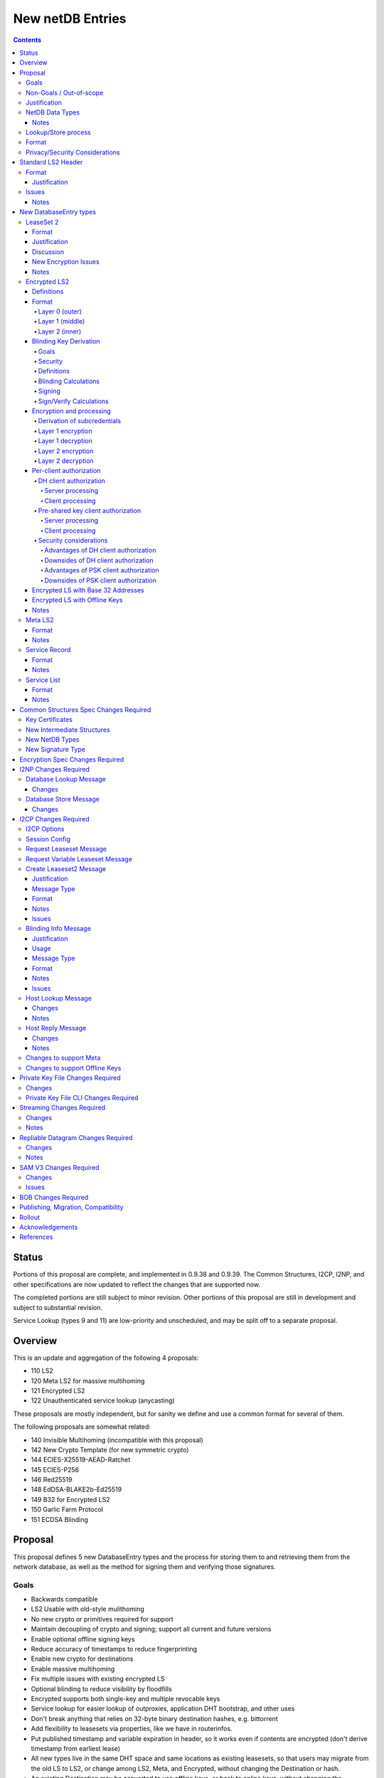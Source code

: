 =================
New netDB Entries
=================
.. meta::
    :author: zzz, str4d, orignal
    :created: 2016-01-16
    :thread: http://zzz.i2p/topics/2051
    :lastupdated: 2019-09-06
    :status: Open
    :supercedes: 110, 120, 121, 122

.. contents::


Status
======

Portions of this proposal are complete, and implemented in 0.9.38 and 0.9.39.
The Common Structures, I2CP, I2NP, and other specifications
are now updated to reflect the changes that are supported now.

The completed portions are still subject to minor revision.
Other portions of this proposal are still in development
and subject to substantial revision.

Service Lookup (types 9 and 11) are low-priority and
unscheduled, and may be split off to a separate proposal.


Overview
========

This is an update and aggregation of the following 4 proposals:

- 110 LS2
- 120 Meta LS2 for massive multihoming
- 121 Encrypted LS2
- 122 Unauthenticated service lookup (anycasting)

These proposals are mostly independent, but for sanity we define and use a
common format for several of them.

The following proposals are somewhat related:

- 140 Invisible Multihoming (incompatible with this proposal)
- 142 New Crypto Template (for new symmetric crypto)
- 144 ECIES-X25519-AEAD-Ratchet
- 145 ECIES-P256
- 146 Red25519
- 148 EdDSA-BLAKE2b-Ed25519
- 149 B32 for Encrypted LS2
- 150 Garlic Farm Protocol
- 151 ECDSA Blinding


Proposal
========

This proposal defines 5 new DatabaseEntry types and the process for
storing them to and retrieving them from the network database,
as well as the method for signing them and verifying those signatures.

Goals
-----

- Backwards compatible
- LS2 Usable with old-style mulithoming
- No new crypto or primitives required for support
- Maintain decoupling of crypto and signing; support all current and future versions
- Enable optional offline signing keys
- Reduce accuracy of timestamps to reduce fingerprinting
- Enable new crypto for destinations
- Enable massive multihoming
- Fix multiple issues with existing encrypted LS
- Optional blinding to reduce visibility by floodfills
- Encrypted supports both single-key and multiple revocable keys
- Service lookup for easier lookup of outproxies, application DHT bootstrap,
  and other uses
- Don't break anything that relies on 32-byte binary destination hashes, e.g. bittorrent
- Add flexibility to leasesets via properties, like we have in routerinfos.
- Put published timestamp and variable expiration in header, so it works even
  if contents are encrypted (don't derive timestamp from earliest lease)
- All new types live in the same DHT space and same locations as existing leasesets,
  so that users may migrate from the old LS to LS2,
  or change among LS2, Meta, and Encrypted,
  without changing the Destination or hash.
- An existing Destination may be converted to use offline keys,
  or back to online keys, without changing the Destination or hash.


Non-Goals / Out-of-scope
------------------------

- New DHT rotation algorithm or shared random generation
- The specific new encryption type and end-to-end encryption scheme
  to use that new type would be in a separate proposal.
  No new crypto is specified or discussed here.
- New encryption for RIs or tunnel building.
  That would be in a separate proposal.
- Methods of encryption, transmission, and reception of I2NP DLM / DSM / DSRM messages.
  Not changing.
- How to generate and support Meta, including backend inter-router communication, management, failover, and coordination.
  Support may be added to I2CP, or i2pcontrol, or a new protocol.
  This may or may not be standardized.
- How to actually implement and manage longer-expiring tunnels, or cancel existing tunnels.
  That's extremely difficult, and without it, you can't have a reasonable graceful shutdown.
- Threat model changes
- Offline storage format, or methods to store/retrieve/share the data.
- Implementation details are not discussed here and are left to each project.



Justification
-------------

LS2 adds fields for changing encryption type and for future protocol changes.

Encrypted LS2 fixes several security issues with the existing encrypted LS by
using asymmetric encryption of the entire set of leases.

Meta LS2 provides flexible, efficient, effective, and large-scale multihoming.

Service Record and Service List provide anycast services such as naming lookup
and DHT bootstrapping.


NetDB Data Types
----------------

The type numbers are used in the I2NP Database Lookup/Store Messages.

The end-to-end column refers to whether queries/responses are sent to a Destination in a Garlic Message.


Existing types:

==================================  ============= ============
            NetDB Data               Lookup Type   Store Type 
==================================  ============= ============
any                                       0           any     
LS                                        1            1      
RI                                        2            0      
exploratory                               3           DSRM    
==================================  ============= ============

New types:

==================================  ============= ============ ================== ==================
            NetDB Data               Lookup Type   Store Type   Std. LS2 Header?   Sent end-to-end?
==================================  ============= ============ ================== ==================
LS2                                       1            3             yes                 yes
Encrypted LS2                             1            5             no                  no
Meta LS2                                  1            7             yes                 no
Service Record                           n/a           9             yes                 no
Service List                              4           11             no                  no
==================================  ============= ============ ================== ==================



Notes
`````
- Lookup types are currently bits 3-2 in the Database Lookup Message.
  Any additional types would require use of bit 4.

- All store types are odd since upper bits in the Database Store Message
  type field are ignored by old routers.
  We would rather have the parse fail as an LS than as a compressed RI.

- Should type be explicit or implicit or neither in the data covered by the signature?



Lookup/Store process
--------------------

Types 3, 5, and 7 may be returned in response to a standard leaseset lookup (type 1).
Type 9 is never returned in response to a lookup.
Types 11 is returned in response to a new service lookup type (type 11).

Only type 3 may be sent in a client-to-client Garlic message.



Format
------

Types 3, 7, and 9 all have a common format::

  Standard LS2 Header
  - as defined below

  Type-Specific Part
  - as defined below in each part

  Standard LS2 Signature:
  - Length as implied by sig type of signing key

Type 5 (Encrypted) does not start with a Destination and has a
different format. See below.

Type 11 (Service List) is an aggregation of several Service Records and has a
different format. See below.


Privacy/Security Considerations
-------------------------------

TBD



Standard LS2 Header
===================

Types 3, 7, and 9 use the standard LS2 header, specified below:


Format
------
::

  Standard LS2 Header:
  - Type (1 byte)
    Not actually in header, but part of data covered by signature.
    Take from field in Database Store Message.
  - Destination (387+ bytes)
  - Published timestamp (4 bytes, big endian, seconds since epoch, rolls over in 2106)
  - Expires (2 bytes, big endian) (offset from published timestamp in seconds, 18.2 hours max)
  - Flags (2 bytes)
    Bit order: 15 14 ... 3 2 1 0
    Bit 0: If 0, no offline keys; if 1, offline keys
    Bit 1: If 0, a standard published leaseset.
           If 1, an unpublished leaseset. Should not be flooded, published, or
           sent in response to a query. If this leaseset expires, do not query the
           netdb for a new one, unless bit 2 is set.
    Bit 2: If 0, a standard published leaseset.
           If 1, this unencrypted leaseset will be blinded and encrypted when published.
           If this leaseset expires, query the blinded location in the netdb for a new one.
           If this bit is set to 1, set bit 1 to 1 also.
           As of release 0.9.42.
    Bits 3-15: set to 0 for compatibility with future uses
  - If flag indicates offline keys, the offline signature section:
    Expires timestamp (4 bytes, big endian, seconds since epoch, rolls over in 2106)
    Transient sig type (2 bytes, big endian)
    Transient signing public key (length as implied by sig type)
    Signature of expires timestamp, transient sig type, and public key,
    by the destination public key,
    length as implied by destination public key sig type.
    This section can, and should, be generated offline.


Justification
`````````````

- Unpublished/published: For use when sending a database store end-to-end,
  the sending router may wish to indicate that this leaseset should not be
  sent to others. We currently use heuristics to maintain this state.

- Published: Replaces the complex logic required to determine the 'version' of the
  leaseset. Currently, the version is the expiration of the last-expiring lease,
  and a publishing router must increment that expiration by at least 1ms when
  publishing a leaseset that only removes an older lease.

- Expires: Allows for an expiration of a netdb entry to be earlier than that of
  its last-expiring leaseset. May not be useful for LS2, where leasesets
  are expected to remain with a 11-minute maximum expiration, but
  for other new types, it is necessary (see Meta LS and Service Record below).

- Offline keys are optional, to reduce initial/required implementation complexity.


Issues
------

- Could reduce timestamp accuracy even more (10 minutes?) but would have to add
  version number. This could break multihoming, unless we have order preserving encryption?
  Probably can't do without timestamps at all.

- Alternative: 3 byte timestamp (epoch / 10 minutes), 1-byte version, 2-byte expires

- Is type explicit or implicit in data / signature? "Domain" constants for signature?


Notes
`````

- Routers should not publish a LS more than once a second.
  If they do, they must artificially increment the published timestamp by 1
  over the previously published LS.

- Router implementations could cache the transient keys and signature to
  avoid verification every time. In particular, floodfills, and routers at
  both ends of long-lived connections, could benefit from this.

- Offline keys and signature are only appropriate for long-lived destinations,
  i.e. servers, not clients.



New DatabaseEntry types
=======================


LeaseSet 2
----------

Changes from existing LeaseSet:

- Add published timestamp, expires timestamp, flags, and properties
- Add encryption type
- Remove revocation key

Lookup with
    Standard LS flag (1)
Store with
    Standard LS2 type (3)
Store at
    Hash of destination
    This hash is then used to generate the daily "routing key", as in LS1
Typical expiration
    10 minutes, as in a regular LS.
Published by
    Destination

Format
``````
::

  Standard LS2 Header as specified above

  Standard LS2 Type-Specific Part
  - Properties (Mapping as specified in common structures spec, 2 zero bytes if none)
  - Number of key sections to follow (1 byte, max TBD)
  - Key sections:
    - Encryption type (2 bytes, big endian)
    - Encryption key length (2 bytes, big endian)
      This is explicit, so floodfills can parse LS2 with unknown encryption types.
    - Encryption key (number of bytes specified)
  - Number of lease2s (1 byte)
  - Lease2s (40 bytes each)
    These are leases, but with a 4-byte instead of an 8-byte expiration,
    seconds since the epoch (rolls over in 2106)

  Standard LS2 Signature:
  - Signature
    If flag indicates offline keys, this is signed by the transient pubkey,
    otherwise, by the destination pubkey
    Length as implied by sig type of signing key
    The signature is of everything above.




Justification
`````````````

- Properties: Future expansion and flexibility.
  Placed first in case necessary for parsing of the remaining data.

- Multiple encryption type/public key pairs are
  to ease transition to new encryption types. The other way to do it
  is to publish multiple leasesets, possibly using the same tunnels,
  as we do now for DSA and EdDSA destinations.
  Identification of the incoming encryption type on a tunnel
  may be done with the existing session tag mechanism,
  and/or trial decryption using each key. Lengths of the incoming
  messages may also provide a clue.

Discussion
``````````

This proposal continues to use the public key in the leaseset for the
end-to-end encryption key, and leaves the public key field in the
Destination unused, as it is now. The encryption type is not specified
in the Destination key certificate, it will remain 0.

A rejected alternative is to specify the encryption type in the Destination key certificate,
use the public key in the Destination, and not use the public key
in the leaseset. We do not plan to do this.

Benefits of LS2:

- Location of actual public key doesn't change.
- Encryption type, or public key, may change without changing the Destination.
- Removes unused revocation field
- Basic compatibility with other DatabaseEntry types in this proposal
- Allow multiple encryption types

Drawbacks of LS2:

- Location of public key and encryption type differs from RouterInfo
- Maintains unused public key in leaseset
- Requires implementation across the network; in the alternative, experimental
  encryption types may be used, if allowed by floodfills
  (but see related proposals 136 and 137 about support for experimental sig types).
  The alternative proposal could be easier to implement and test for experimental encryption types.


New Encryption Issues
`````````````````````
Some of this is out-of-scope for this proposal,
but putting notes here for now as we don't have
a separate encryption proposal yet.
See also the ECIES proposals 144 and 145.

- The encryption type represents the combination
  of curve, key length, and end-to-end scheme,
  including KDF and MAC, if any.

- We have included a key length field, so that the LS2 is
  parsable and verifiable by the floodfill even for unknown encryption types.

- The first new encryption type to be proposed will
  probably be ECIES/X25519. How it's used end-to-end
  (either a slightly modified version of ElGamal/AES+SessionTag
  or something completely new, e.g. ChaCha/Poly) will be specified
  in one or more separate proposals.
  See also the ECIES proposals 144 and 145.


Notes
`````
- 8-byte expiration in leases changed to 4 bytes.

- If we ever implement revocation, we can do it with an expires field of zero,
  or zero leases, or both. No need for a separate revocation key.

- Encryption keys are in order of server preference, most-preferred first.
  Default client behavior is to select the first key with
  a supported encryption type. Clients may use other selection algorithms
  based on encryption support, relative performance, and other factors.


Encrypted LS2
-------------

Goals:

- Add blinding
- Allow multiple sig types
- Don't require any new crypto primitives
- Optionally encrypt to each recipient, revokable
- Support encryption of Standard LS2 and Meta LS2 only

Encrypted LS2 is never sent in an end-to-end garlic message.
Use the standard LS2 as above.


Changes from existing encrypted LeaseSet:

- Encrypt the whole thing for security
- Securely encrypt, not with AES only.
- Encrypt to each recipient

Lookup with
    Standard LS flag (1)
Store with
    Encrypted LS2 type (5)
Store at
    Hash of blinded sig type and blinded public key
    Two byte sig type (big endian, e.g. 0x000b) || blinded public key
    This hash is then used to generate the daily "routing key", as in LS1
Typical expiration
    10 minutes, as in a regular LS, or hours, as in a meta LS.
Published by
    Destination


Definitions
```````````
We define the following functions corresponding to the cryptographic building blocks used
for encrypted LS2:

CSRNG(n)
    n-byte output from a cryptographically-secure random number generator.

    In addition to the requirement of CSRNG being cryptographically-secure (and thus
    suitable for generating key material), it MUST be safe
    for some n-byte output to be used for key material when the byte sequences immediately
    preceding and following it are exposed on the network (such as in a salt, or encrypted
    padding). Implementations that rely on a potentially-untrustworthy source should hash
    any output that is to be exposed on the network [PRNG-REFS]_.

H(p, d)
    SHA-256 hash function that takes a personalization string p and data d, and
    produces an output of length 32 bytes.

    Use SHA-256 as follows::

        H(p, d) := SHA-256(p || d)

STREAM
    The ChaCha20 stream cipher as specified in [RFC-7539-S2.4]_, with the initial counter
    set to 1. S_KEY_LEN = 32 and S_IV_LEN = 12.

    ENCRYPT(k, iv, plaintext)
        Encrypts plaintext using the cipher key k, and nonce iv which MUST be unique for
        the key k. Returns a ciphertext that is the same size as the plaintext.

        The entire ciphertext must be indistinguishable from random if the key is secret.

    DECRYPT(k, iv, ciphertext)
        Decrypts ciphertext using the cipher key k, and nonce iv. Returns the plaintext.


SIG
    The RedDSA signature scheme (corresponding to SigType 11) with key blinding.
    It has the following functions:

    DERIVE_PUBLIC(privkey)
        Returns the public key corresponding to the given private key.

    SIGN(privkey, m)
        Returns a signature by the private key privkey over the given message m.

    VERIFY(pubkey, m, sig)
        Verifies the signature sig against the public key pubkey and message m. Returns
        true if the signature is valid, false otherwise.

    It must also support the following key blinding operations:

    GENERATE_ALPHA(data, secret)
        Generate alpha for those who know the data and an optional secret.
        The result must be identically distributed as the private keys.

    BLIND_PRIVKEY(privkey, alpha)
        Blinds a private key, using a secret alpha.

    BLIND_PUBKEY(pubkey, alpha)
        Blinds a public key, using a secret alpha.
        For a given keypair (privkey, pubkey) the following relationship holds::

            BLIND_PUBKEY(pubkey, alpha) ==
            DERIVE_PUBLIC(BLIND_PRIVKEY(privkey, alpha))

DH
    X25519 public key agreement system. Private keys of 32 bytes, public keys of 32
    bytes, produces outputs of 32 bytes. It has the following
    functions:

    GENERATE_PRIVATE()
        Generates a new private key.

    DERIVE_PUBLIC(privkey)
        Returns the public key corresponding to the given private key.

    DH(privkey, pubkey)
        Generates a shared secret from the given private and public keys.

HKDF(salt, ikm, info, n)
    A cryptographic key derivation function which takes some input key material ikm (which
    should have good entropy but is not required to be a uniformly random string), a salt
    of length 32 bytes, and a context-specific 'info' value, and produces an output
    of n bytes suitable for use as key material.

    Use HKDF as specified in [RFC-5869]_, using the HMAC hash function SHA-256
    as specified in [RFC-2104]_. This means that SALT_LEN is 32 bytes max.


Format
``````
The encrypted LS2 format consists of three nested layers:

- An outer layer containing the necessary plaintext information for storage and retrieval.
- A middle layer that handles client authentication.
- An inner layer that contains the actual LS2 data.

The overall format looks like::

    Layer 0 data + Enc(layer 1 data + Enc(layer 2 data)) + Signature

Note that encrypted LS2 is blinded. The Destination is not in the header.
DHT storage location is SHA-256(sig type || blinded public key), and rotated daily.

Does NOT use the standard LS2 header specified above.

Layer 0 (outer)
~~~~~~~~~~~~~~~
Type
    1 byte

    Not actually in header, but part of data covered by signature.
    Take from field in Database Store Message.

Blinded Public Key Sig Type
    2 bytes, big endian
    This will always be type 11, identifying a Red25519 blinded key.

Blinded Public Key
    Length as implied by sig type

Published timestamp
    4 bytes, big endian

    Seconds since epoch, rolls over in 2106

Expires
    2 bytes, big endian

    Offset from published timestamp in seconds, 18.2 hours max

Flags
    2 bytes

    Bit order: 15 14 ... 3 2 1 0

    Bit 0: If 0, no offline keys; if 1, offline keys

    Other bits: set to 0 for compatibility with future uses

Transient key data
    Present if flag indicates offline keys

    Expires timestamp
        4 bytes, big endian

        Seconds since epoch, rolls over in 2106

    Transient sig type
        2 bytes, big endian

    Transient signing public key
        Length as implied by sig type

    Signature
        Length as implied by blinded public key sig type

        Over expires timestamp, transient sig type, and transient public key.

        Verified with the blinded public key.

lenOuterCiphertext
    2 bytes, big endian

outerCiphertext
    lenOuterCiphertext bytes

    Encrypted layer 1 data. See below for key derivation and encryption algorithms.

Signature
    Length as implied by sig type of the signing key used

    The signature is of everything above.

    If the flag indicates offline keys, the signature is verified with the transient
    public key. Otherwise, the signature is verified with the blinded public key.


Layer 1 (middle)
~~~~~~~~~~~~~~~~
Flags
    1 byte
    
    Bit order: 76543210

    Bit 0: 0 for everybody, 1 for per-client, auth section to follow

    Bits 3-1: Authentication scheme, only if bit 0 is set to 1 for per-client, otherwise 000
              000: DH client authentication (or no per-client authentication)
              001: PSK client authentication

    Bits 7-4: Unused, set to 0 for future compatibility

DH client auth data
    Present if flag bit 0 is set to 1 and flag bits 3-1 are set to 000.

    ephemeralPublicKey
        32 bytes

    clients
        2 bytes, big endian

        Number of authClient entries to follow, 40 bytes each

    authClient
        Authorization data for a single client.
        See below for the per-client authorization algorithm.

        clientID_i
            8 bytes

        clientCookie_i
            32 bytes

PSK client auth data
    Present if flag bit 0 is set to 1 and flag bits 3-1 are set to 001.

    authSalt
        32 bytes

    clients
        2 bytes, big endian

        Number of authClient entries to follow, 40 bytes each

    authClient
        Authorization data for a single client.
        See below for the per-client authorization algorithm.

        clientID_i
            8 bytes

        clientCookie_i
            32 bytes


innerCiphertext
    Length implied by lenOuterCiphertext (whatever data remains)

    Encrypted layer 2 data. See below for key derivation and encryption algorithms.


Layer 2 (inner)
~~~~~~~~~~~~~~~
Type
    1 byte

    Either 3 (LS2) or 7 (Meta LS2)

Data
    LeaseSet2 data for the given type.

    Includes the header and signature.


Blinding Key Derivation
```````````````````````

We use the following scheme for key blinding,
based on Ed25519 and ZCash RedDSA [ZCASH]_.
The Re25519 signatures are over the Ed25519 curve, using SHA-512 for the hash.

We do not use Tor's rend-spec-v3.txt appendix A.2 [TOR-REND-SPEC-V3]_,
which has similar design goals, because its blinded public keys
may be off the prime-order subgroup, with unknown security implications.


Goals
~~~~~

- Signing public key in unblinded destination must be
  Ed25519 (sig type 7) or Red25519 (sig type 11);
  no other sig types are supported
- If the signing public key is offline, the transient signing public key must also be Ed25519
- Blinding is computationally simple
- Use existing cryptographic primitives
- Blinded public keys cannot be unblinded
- Blinded public keys must be on the Ed25519 curve and prime-order subgroup
- Must know the destination's signing public key
  (full destination not required) to derive the blinded public key
- Optionally provide for an additional secret required to derive the blinded public key


Security
~~~~~~~~

The security of a blinding scheme requires that the
distribution of alpha is the same as the unblinded private keys.
However, when we blind an Ed25519 private key (sig type 7)
to a Red25519 private key (sig type 11), the distribution is different.
To meet the requirements of zcash section 4.1.6.1 [ZCASH]_,
Red25519 (sig type 11) should be used for the unblinded keys as well, so that
"the combination of a re-randomized public key and signature(s)
under that key do not reveal the key from which it was re-randomized."
We allow type 7 for existing destinations, but recommend
type 11 for new destinations that will be encrypted.



Definitions
~~~~~~~~~~~

B
    The Ed25519 base point (generator) 2^255 - 19 as in [ED25519-REFS]_

L
    The Ed25519 order 2^252 + 27742317777372353535851937790883648493
    as in [ED25519-REFS]_

DERIVE_PUBLIC(a)
    Convert a private key to public, as in Ed25519 (mulitply by G)

alpha
    A 32-byte random number known to those who know the destination.

GENERATE_ALPHA(destination, date, secret)
    Generate alpha for the current date, for those who know the destination and the secret.
    The result must be identically distributed as Ed25519 private keys.

a
    The unblinded 32-byte EdDSA or RedDSA signing private key used to sign the destination

A
    The unblinded 32-byte EdDSA or RedDSA signing public key in the destination,
    = DERIVE_PUBLIC(a), as in Ed25519

a'
    The blinded 32-byte EdDSA signing private key used to sign the encrypted leaseset
    This is a valid EdDSA private key.

A'
    The blinded 32-byte EdDSA signing public key in the Destination,
    may be generated with DERIVE_PUBLIC(a'), or from A and alpha.
    This is a valid EdDSA public key, on the curve and on the prime-order subgroup.

LEOS2IP(x)
    Flip the order of the input bytes to little-endian

H*(x)
    32 bytes = (LEOS2IP(SHA512(x))) mod B, same as in Ed25519 hash-and-reduce


Blinding Calculations
~~~~~~~~~~~~~~~~~~~~~

A new secret alpha and blinded keys must be generated each day (UTC).
The secret alpha and the blinded keys are calculated as follows.

GENERATE_ALPHA(destination, date, secret), for all parties:

.. raw:: html

  {% highlight lang='text' %}
// GENERATE_ALPHA(destination, date, secret)

  // secret is optional, else zero-length
  A = destination's signing public key
  stA = signature type of A, 2 bytes big endian (0x0007 or 0x000b)
  stA' = signature type of blinded public key A', 2 bytes big endian (0x000b)
  keydata = A || stA || stA'
  datestring = 8 bytes ASCII YYYYMMDD from the current date UTC
  secret = UTF-8 encoded string
  seed = HKDF(H("I2PGenerateAlpha", keydata), datestring || secret, "i2pblinding1", 64)
  // treat seed as a 64 byte little-endian value
  alpha = seed mod L
{% endhighlight %}

BLIND_PRIVKEY(), for the owner publishing the leaseset:

.. raw:: html

  {% highlight lang='text' %}
// BLIND_PRIVKEY()

  alpha = GENERATE_ALPHA(destination, date, secret)
  // If for a Ed25519 private key (type 7)
  seed = destination's signing private key
  a = left half of SHA512(seed) and clamped as usual for Ed25519
  // else, for a Red25519 private key (type 11)
  a = destination's signing private key
  // Addition using scalar arithmentic
  blinded signing private key = a' = BLIND_PRIVKEY(a, alpha) = (a + alpha) mod L
  blinded signing public key = A' = DERIVE_PUBLIC(a')
{% endhighlight %}

BLIND_PUBKEY(), for the clients retrieving the leaseset:

.. raw:: html

  {% highlight lang='text' %}
// BLIND_PUBKEY()

  alpha = GENERATE_ALPHA(destination, date, secret)
  A = destination's signing public key
  // Addition using group elements (points on the curve)
  blinded public key = A' = BLIND_PUBKEY(A, alpha) = A + DERIVE_PUBLIC(alpha)
{% endhighlight %}

Both methods of calculating A' yield the same result, as required.



Signing
~~~~~~~

The unblinded leaseset is signed by the unblinded Ed25519 or Red25519 signing private key
and verified with the unblinded Ed25519 or Red25519 signing public key (sig types 7 or 11) as usual.

If the signing public key is offline,
the unblinded leaseset is signed by the unblinded transient Ed25519 or Red25519 signing private key
and verified with the unblinded Ed25519 or Red25519 transient signing public key (sig types 7 or 11) as usual.
See below for additional notes on offline keys for encrytped leasesets.

For signing of the encrypted leaseset, we use Red25519, based on RedDSA [ZCASH]_
to sign and verify with blinded keys.
The Red25519 signatures are over the Ed25519 curve, using SHA-512 for the hash.

Red25519 is identical to standard Ed25519 except as specified below.


Sign/Verify Calculations
~~~~~~~~~~~~~~~~~~~~~~~~

The outer portion of the encrypted leaseset uses Red25519 keys and signatures.

Red25519 is almost identical to Ed25519. There are two differences:

Red25519 private keys are generated from random numbers and then must be reduced mod L, where L is defined above.
Ed25519 private keys are generated from random numbers and then "clamped" using
bitwise masking to bytes 0 and 31. This is not done for Red25519.
The functions GENERATE_ALPHA() and BLIND_PRIVKEY() defined above generate proper
Red25519 private keys using mod L.

In Red25519, the calculation of r for signing uses additional random data,
and uses the public key value rather than the hash of the private key.
Because of the random data, every Red25519 signature is different, even
when signing the same data with the same key.

Signing:

.. raw:: html

  {% highlight lang='text' %}
T = 80 random bytes
  r = H*(T || publickey || message)
  // rest is the same as in Ed25519
{% endhighlight %}

Verification:

.. raw:: html

  {% highlight lang='text' %}
// same as in Ed25519
{% endhighlight %}



Encryption and processing
`````````````````````````
Derivation of subcredentials
~~~~~~~~~~~~~~~~~~~~~~~~~~~~
As part of the blinding process, we need to ensure that an encrypted LS2 can only be
decrypted by someone who knows the corresponding Destination's signing public key.
The full Destination is not required.
To achieve this, we derive a credential from the signing public key:

.. raw:: html

  {% highlight lang='text' %}
A = destination's signing public key
  stA = signature type of A, 2 bytes big endian (0x0007 or 0x000b)
  stA' = signature type of A', 2 bytes big endian (0x000b)
  keydata = A || stA || stA'
  credential = H("credential", keydata)
{% endhighlight %}

The personalization string ensures that the credential does not collide with any hash used
as a DHT lookup key, such as the plain Destination hash.

For a given blinded key, we can then derive a subcredential:

.. raw:: html

  {% highlight lang='text' %}
subcredential = H("subcredential", credential || blindedPublicKey)
{% endhighlight %}

The subcredential is included in the key derivation processes below, which binds those
keys to knowledge of the Destination's signing public key.

Layer 1 encryption
~~~~~~~~~~~~~~~~~~
First, the input to the key derivation process is prepared:

.. raw:: html

  {% highlight lang='text' %}
outerInput = subcredential || publishedTimestamp
{% endhighlight %}

Next, a random salt is generated:

.. raw:: html

  {% highlight lang='text' %}
outerSalt = CSRNG(32)
{% endhighlight %}

Then the key used to encrypt layer 1 is derived:

.. raw:: html

  {% highlight lang='text' %}
keys = HKDF(outerSalt, outerInput, "ELS2_L1K", 44)
  outerKey = keys[0:31]
  outerIV = keys[32:43]
{% endhighlight %}

Finally, the layer 1 plaintext is encrypted and serialized:

.. raw:: html

  {% highlight lang='text' %}
outerCiphertext = outerSalt || ENCRYPT(outerKey, outerIV, outerPlaintext)
{% endhighlight %}

Layer 1 decryption
~~~~~~~~~~~~~~~~~~
The salt is parsed from the layer 1 ciphertext:

.. raw:: html

  {% highlight lang='text' %}
outerSalt = outerCiphertext[0:31]
{% endhighlight %}

Then the key used to encrypt layer 1 is derived:

.. raw:: html

  {% highlight lang='text' %}
outerInput = subcredential || publishedTimestamp
  keys = HKDF(outerSalt, outerInput, "ELS2_L1K", 44)
  outerKey = keys[0:31]
  outerIV = keys[32:43]
{% endhighlight %}

Finally, the layer 1 ciphertext is decrypted:

.. raw:: html

  {% highlight lang='text' %}
outerPlaintext = DECRYPT(outerKey, outerIV, outerCiphertext[32:end])
{% endhighlight %}

Layer 2 encryption
~~~~~~~~~~~~~~~~~~
When client authorization is enabled, ``authCookie`` is calculated as described below.
When client authorization is disabled, ``authCookie`` is the zero-length byte array.

Encryption proceeds in a similar fashion to layer 1:

.. raw:: html

  {% highlight lang='text' %}
innerInput = authCookie || subcredential || publishedTimestamp
  innerSalt = CSRNG(32)
  keys = HKDF(innerSalt, innerInput, "ELS2_L2K", 44)
  innerKey = keys[0:31]
  innerIV = keys[32:43]
  innerCiphertext = innerSalt || ENCRYPT(innerKey, innerIV, innerPlaintext)
{% endhighlight %}

Layer 2 decryption
~~~~~~~~~~~~~~~~~~
When client authorization is enabled, ``authCookie`` is calculated as described below.
When client authorization is disabled, ``authCookie`` is the zero-length byte array.

Decryption proceeds in a similar fashion to layer 1:

.. raw:: html

  {% highlight lang='text' %}
innerInput = authCookie || subcredential || publishedTimestamp
  innerSalt = innerCiphertext[0:31]
  keys = HKDF(innerSalt, innerInput, "ELS2_L2K", 44)
  innerKey = keys[0:31]
  innerIV = keys[32:43]
  innerPlaintext = DECRYPT(innerKey, innerIV, innerCiphertext[32:end])
{% endhighlight %}


Per-client authorization
````````````````````````
When client authorization is enabled for a Destination, the server maintains a list of
clients they are authorizing to decrypt the encrypted LS2 data. The data stored per-client
depends on the authorization mechanism, and includes some form of key material that each
client generates and sends to the server via a secure out-of-band mechanism.

There are two alternatives for implementing per-client authorization:

DH client authorization
~~~~~~~~~~~~~~~~~~~~~~~
Each client generates a DH keypair ``[csk_i, cpk_i]``, and sends the public key ``cpk_i``
to the server.

Server processing
^^^^^^^^^^^^^^^^^
The server generates a new ``authCookie`` and an ephemeral DH keypair:

.. raw:: html

  {% highlight lang='text' %}
authCookie = CSRNG(32)
  esk = GENERATE_PRIVATE()
  epk = DERIVE_PUBLIC(esk)
{% endhighlight %}

Then for each authorized client, the server encrypts ``authCookie`` to its public key:

.. raw:: html

  {% highlight lang='text' %}
sharedSecret = DH(esk, cpk_i)
  authInput = sharedSecret || cpk_i || subcredential || publishedTimestamp
  okm = HKDF(epk, authInput, "ELS2_XCA", 52)
  clientKey_i = okm[0:31]
  clientIV_i = okm[32:43]
  clientID_i = okm[44:51]
  clientCookie_i = ENCRYPT(clientKey_i, clientIV_i, authCookie)
{% endhighlight %}

The server places each ``[clientID_i, clientCookie_i]`` tuple into layer 1 of the
encrypted LS2, along with ``epk``.

Client processing
^^^^^^^^^^^^^^^^^
The client uses its private key to derive its expected client identifier ``clientID_i``,
encryption key ``clientKey_i``, and encryption IV ``clientIV_i``:

.. raw:: html

  {% highlight lang='text' %}
sharedSecret = DH(csk_i, epk)
  authInput = sharedSecret || cpk_i || subcredential || publishedTimestamp
  okm = HKDF(epk, authInput, "ELS2_XCA", 52)
  clientKey_i = okm[0:31]
  clientIV_i = okm[32:43]
  clientID_i = okm[44:51]
{% endhighlight %}

Then the client searches the layer 1 authorization data for an entry that contains
``clientID_i``. If a matching entry exists, the client decrypts it to obtain
``authCookie``:

.. raw:: html

  {% highlight lang='text' %}
authCookie = DECRYPT(clientKey_i, clientIV_i, clientCookie_i)
{% endhighlight %}

Pre-shared key client authorization
~~~~~~~~~~~~~~~~~~~~~~~~~~~~~~~~~~~
Each client generates a secret 32-byte key ``psk_i``, and sends it to the server.
Alternatively, the server can generate the secret key, and send it to one or more clients.


Server processing
^^^^^^^^^^^^^^^^^
The server generates a new ``authCookie`` and salt:

.. raw:: html

  {% highlight lang='text' %}
authCookie = CSRNG(32)
  authSalt = CSRNG(32)
{% endhighlight %}

Then for each authorized client, the server encrypts ``authCookie`` to its pre-shared key:

.. raw:: html

  {% highlight lang='text' %}
authInput = psk_i || subcredential || publishedTimestamp
  okm = HKDF(authSalt, authInput, "ELS2PSKA", 52)
  clientKey_i = okm[0:31]
  clientIV_i = okm[32:43]
  clientID_i = okm[44:51]
  clientCookie_i = ENCRYPT(clientKey_i, clientIV_i, authCookie)
{% endhighlight %}

The server places each ``[clientID_i, clientCookie_i]`` tuple into layer 1 of the
encrypted LS2, along with ``authSalt``.

Client processing
^^^^^^^^^^^^^^^^^
The client uses its pre-shared key to derive its expected client identifier ``clientID_i``,
encryption key ``clientKey_i``, and encryption IV ``clientIV_i``:

.. raw:: html

  {% highlight lang='text' %}
authInput = psk_i || subcredential || publishedTimestamp
  okm = HKDF(authSalt, authInput, "ELS2PSKA", 52)
  clientKey_i = okm[0:31]
  clientIV_i = okm[32:43]
  clientID_i = okm[44:51]
{% endhighlight %}

Then the client searches the layer 1 authorization data for an entry that contains
``clientID_i``. If a matching entry exists, the client decrypts it to obtain
``authCookie``:

.. raw:: html

  {% highlight lang='text' %}
authCookie = DECRYPT(clientKey_i, clientIV_i, clientCookie_i)
{% endhighlight %}

Security considerations
~~~~~~~~~~~~~~~~~~~~~~~
Both of the client authorization mechanisms above provide privacy for client membership.
An entity that only knows the Destination can see how many clients are subscribed at any
time, but cannot track which clients are being added or revoked.

Servers SHOULD randomize the order of clients each time they generate an encrypted LS2, to
prevent clients learning their position in the list and inferring when other clients have
been added or revoked.

A server MAY choose to hide the number of clients that are subscribed by inserting random
entries into the list of authorization data.

Advantages of DH client authorization
^^^^^^^^^^^^^^^^^^^^^^^^^^^^^^^^^^^^^
- Security of the scheme is not solely dependent on the out-of-band exchange of client key
  material. The client's private key never needs to leave their device, and so an
  adversary that is able to intercept the out-of-band exchange, but cannot break the DH
  algorithm, cannot decrypt the encrypted LS2, or determine how long the client is given
  access.

Downsides of DH client authorization
^^^^^^^^^^^^^^^^^^^^^^^^^^^^^^^^^^^^
- Requires N + 1 DH operations on the server side for N clients.
- Requires one DH operation on the client side.
- Requires the client to generate the secret key.

Advantages of PSK client authorization
^^^^^^^^^^^^^^^^^^^^^^^^^^^^^^^^^^^^^^
- Requires no DH operations.
- Allows the server to generate the secret key.
- Allows the server to share the same key with multiple clients, if desired.

Downsides of PSK client authorization
^^^^^^^^^^^^^^^^^^^^^^^^^^^^^^^^^^^^^
- Security of the scheme is critically dependent on the out-of-band exchange of client key
  material. An adversary that intercepts the exchange for a particular client can decrypt
  any subsequent encrypted LS2 for which that client is authorized, as well as determine
  when the client's access is revoked.


Encrypted LS with Base 32 Addresses
```````````````````````````````````

See proposal 149.

You can't use an encrypted LS2 for bittorrent, because of compact announce replies which are 32 bytes.
The 32 bytes contain only the hash. There is no room for an indication that the
leaseset is encrypted, or the signature types.



Encrypted LS with Offline Keys
``````````````````````````````
For encrypted leasesets with offline keys, the blinded private keys must also be generated offline,
one for each day.

As the optional offline signature block is in the cleartext part of the encryted leaseset,
anybody scraping the floodfills could use this to track the leaseset (but not decrypt it)
over several days.
To prevent this, the owner of the keys should generate new transient keys
for each day as well.
Both the transient and blinded keys can be generated in advance, and delivered to the router
in a batch.

There is no file format defined in this proposal for packaging multiple transient and
blinded keys and providing them to the client or router.
There is no I2CP protocol enhancement defined in this proposal to support
encrypted leasesets with offline keys.



Notes
`````

- A service using encrypted leasesets would publish the encrypted version to the
  floodfills. However, for efficiency, it would send unencrypted leasesets to
  clients in the wrapped garlic message, once authenticated (via whitelist, for
  example).

- Floodfills may limit the max size to a reasonable value to prevent abuse.

- After decryption, several checks should be made, including that
  the inner timestamp and expiration match those at the top level.

- ChaCha20 was selected over AES. While the speeds are similar if AES
  hardware support is available, ChaCha20 is 2.5-3x faster when
  AES hardware support is not available, such as on lower-end ARM devices.

- We do not care enough about speed to use keyed BLAKE2b. It has an output
  size large enough to accommodate the largest n we require (or we can call it once per
  desired key with a counter argument). BLAKE2b is much faster than SHA-256, and
  keyed-BLAKE2b would reduce the total number of hash function calls.
  However, see proposal 148, where it is proposed that we switch to BLAKE2b for other reasons.
  [UNSCIENTIFIC-KDF-SPEEDS]_


Meta LS2
--------

This is used to replace multihoming. Like any leaseset, this is signed by the
creator. This is an authenticated list of destination hashes.

The Meta LS2 is the top of, and possibly intermediate nodes of,
a tree structure.
It contains a number of entries, each pointing to a LS, LS2, or another Meta LS2
to support massive multihoming.
A Meta LS2 may contain a mix of LS, LS2, and Meta LS2 entries.
The leaves of the tree are always a LS or LS2.
The tree is a DAG; loops are prohibited; clients doing lookups must detect and
refuse to follow loops.

A Meta LS2 may have a much longer expiration than a standard LS or LS2.
The top level may have an expiration several hours after the publication date.
Maximum expiration time will be enforced by floodfills and clients, and is TBD.

The use case for Meta LS2 is massive multihoming, but with no more
protection for correlation of routers to leasesets (at router restart time) than
is provided now with LS or LS2.
This is equivalent to the "facebook" use case, which probably doesn't need
correlation protection. This use case probably needs offline keys,
which are provided in the standard header at each node of the tree.

The back-end protocol for coordination between the leaf routers, intermediate and master Meta LS signers
is not specified here. The requirements are extremely simple - just verify that the peer is up,
and publish a new LS every few hours. The only complexity is for picking new
publishers for the top-level or intermediate-level Meta LSes on failure.

Mix-and-match leasesets where leases from multiple routers are combined, signed, and published
in a single leaseset is documented in proposal 140, "invisible multihoming".
This proposal is untenable as written, because streaming connections would not be
"sticky" to a single router, see http://zzz.i2p/topics/2335 .

The back-end protocol, and interaction with router and client internals, would be
quite complex for invisible multihoming.

To avoid overloading the floodfill for the top-level Meta LS, the expiration should
be several hours at least. Clients must cache the top-level Meta LS, and persist
it across restarts if unexpired.

We need to define some algorithm for clients to traverse the tree, including fallbacks,
so that the usage is dispersed. Some function of hash distance, cost, and randomness.
If a node has both LS or LS2 and Meta LS, we need to know when it's allowed
to use those leasesets, and when to keep traversing the tree.




Lookup with
    Standard LS flag (1)
Store with
    Meta LS2 type (7)
Store at
    Hash of destination
    This hash is then used to generate the daily "routing key", as in LS1
Typical expiration
    Hours. Max 18.2 hours (65535 seconds)
Published by
    "master" Destination or coordinator, or intermediate coordinators

Format
``````
::

  Standard LS2 Header as specified above

  Meta LS2 Type-Specific Part
  - Properties (Mapping as specified in common structures spec, 2 zero bytes if none)
  - Number of entries (1 byte) Maximum TBD
  - Entries. Each entry contains: (40 bytes)
    - Hash (32 bytes)
    - Flags (2 bytes)
      TBD. Set all to zero for compatibility with future uses.
    - Type (1 byte) The type of LS it is referencing;
      1 for LS, 3 for LS2, 5 for encrypted, 7 for meta, 0 for unknown.
    - Cost (priority) (1 byte)
    - Expires (4 bytes) (4 bytes, big endian, seconds since epoch, rolls over in 2106)
  - Number of revocations (1 byte) Maximum TBD
  - Revocations: Each revocation contains: (32 bytes)
    - Hash (32 bytes)

  Standard LS2 Signature:
  - Signature (40+ bytes)
    The signature is of everything above.

Flags and properties: for future use


Notes
`````
- A distributed service using this would have one or more "masters" with the
  private key of the service destination. They would (out of band) determine the
  current list of active destinations and would publish the Meta LS2. For
  redundancy, multiple masters could multihome (i.e. concurrently publish) the
  Meta LS2.

- A distributed service could start with a single destination or use old-style
  multihoming, then transition to a Meta LS2. A standard LS lookup could return
  any one of a LS, LS2, or Meta LS2.

- When a service uses a Meta LS2, it has no tunnels (leases).


Service Record
--------------

This is an individual record saying that a destination is participating in a
service. It is sent from the participant to the floodfill. It is not ever sent
individually by a floodfill, but only as a part of a Service List. The Service
Record is also used to revoke participation in a service, by setting the
expiration to zero.

This is not a LS2 but it uses the standard LS2 header and signature format.

Lookup with
    n/a, see Service List
Store with
    Service Record type (9)
Store at
    Hash of service name
    This hash is then used to generate the daily "routing key", as in LS1
Typical expiration
    Hours. Max 18.2 hours (65535 seconds)
Published by
    Destination

Format
``````
::

  Standard LS2 Header as specified above

  Service Record Type-Specific Part
  - Port (2 bytes, big endian) (0 if unspecified)
  - Hash of service name (32 bytes)

  Standard LS2 Signature:
  - Signature (40+ bytes)
    The signature is of everything above.


Notes
`````
- If expires is all zeros, the floodfill should revoke the record and no longer
  include it in the service list.

- Storage: The floodfill may strictly throttle storage of these records and
  limit the number of records stored per hash and their expiration. A whilelist
  of hashes may also be used.

- Any other netdb type at the same hash has priority, so a service record can never
  overwrite a LS/RI, but a LS/RI will overwrite all service records at that hash.



Service List
------------

This is nothing like a LS2 and uses a different format.

The service list is created and signed by the floodfill. It is unauthenticated
in that anybody can join a service by publishing a Service Record to a
floodfill.

A Service List contains Short Service Records, not full Service Records. These
contain signatures but only hashes, not full destinations, so they cannot be
verified without the full destination.

The security, if any, and desirability of service lists is TBD.
Floodfills could limit publication, and lookups, to a whitelist of services,
but that whitelist may vary based on implementation, or operator preference.
It may not be possible to achieve consensus on a common, base whitelist
across implementations.

If the service name is included in the service record above,
then floodfill operators may object; if only the hash is included,
there's no verification, and a service record could "get in" ahead of
any other netdb type and get stored in the floodfill.

Lookup with
    Service List lookup type (11)
Store with
    Service List type (11)
Store at
    Hash of service name
    This hash is then used to generate the daily "routing key", as in LS1
Typical expiration
    Hours, not specified in the list itself, up to local policy
Published by
    Nobody, never sent to floodfill, never flooded.

Format
``````
Does NOT use the standard LS2 header specified above.

::

  - Type (1 byte)
    Not actually in header, but part of data covered by signature.
    Take from field in Database Store Message.
  - Hash of the service name (implicit, in the Database Store message)
  - Hash of the Creator (floodfill) (32 bytes)
  - Published timestamp (8 bytes, big endian)

  - Number of Short Service Records (1 byte)
  - List of Short Service Records:
    Each Short Service Record contains (90+ bytes)
    - Dest hash (32 bytes)
    - Published timestamp (8 bytes, big endian)
    - Expires (4 bytes, big endian) (offset from published in ms)
    - Flags (2 bytes)
    - Port (2 bytes, big endian)
    - Sig length (2 bytes, big endian)
    - Signature of dest (40+ bytes)

  - Number of Revocation Records (1 byte)
  - List of Revocation Records:
    Each Revocation Record contains (86+ bytes)
    - Dest hash (32 bytes)
    - Published timestamp (8 bytes, big endian)
    - Flags (2 bytes)
    - Port (2 bytes, big endian)
    - Sig length (2 bytes, big endian)
    - Signature of dest (40+ bytes)

  - Signature of floodfill (40+ bytes)
    The signature is of everything above.

To verify signature of the Service List:

- prepend the hash of the service name
- remove the hash of the creator
- Check signature of the modified contents

To verify signature of each Short Service Record:

- Fetch destination
- Check signature of (published timestamp + expires + flags + port + Hash of
  service name)

To verify signature of each Revocation Record:

- Fetch destination
- Check signature of (published timestamp + 4 zero bytes + flags + port + Hash
  of service name)

Notes
`````
- We use signature length instead of sig type so we can support unknown signature
  types.

- There is no expiration of a service list, recipients may make their own
  decision based on policy or the expiration of the individual records.

- Service Lists are not flooded, only individual Service Records are. Each
  floodfill creates, signs, and caches a Service List. The floodfill uses its
  own policy for cache time and the maximum number of service and revocation
  records.



Common Structures Spec Changes Required
=======================================


Key Certificates
----------------

Out of scope for this proposal.
Add to the ECIES proposals 144 and 145.


New Intermediate Structures
---------------------------

Add new structures for Lease2, MetaLease, LeaseSet2Header, and OfflineSignature.
Effective as of release 0.9.38.


New NetDB Types
---------------

Add structures for each new leaseset type, incorporated from above.
For LeaseSet2, EncryptedLeaseSet, and MetaLeaseSet,
effective as of release 0.9.38.
For Service Record and Service List,
preliminary and unscheduled.


New Signature Type
------------------

Add RedDSA_SHA512_Ed25519 Type 11.
Public key is 32 bytes; private key is 32 bytes; hash is 64 bytes; signature is 64 bytes.



Encryption Spec Changes Required
================================

Out of scope for this proposal.
See proposals 144 and 145.



I2NP Changes Required
=====================

Add note: LS2 can only be published to floodfills with a minimum version.


Database Lookup Message
-----------------------

Add the service list lookup type.

Changes
```````
::

  Flags byte: Lookup type field, currently bits 3-2, expands to bits 4-2.
  Lookup type 0x04 is defined as the service list lookup.

  Add note: Service list loookup may only be sent to floodfills with a minimum version.
  Minimum version is 0.9.38.


Database Store Message
----------------------

Add all the new store types.

Changes
```````
::

  Type byte: Type field, currently bit 0, expands to bits 3-0.
  Type 3 is defined as a LS2 store.
  Type 5 is defined as a encrypted LS2 store.
  Type 7 is defined as a meta LS2 store.
  Type 9 is defined as a service record store.
  Type 11 is defined as a service list store.
  Other types are undefined and invalid.

  Add note: All new types may only be published to floodfills with a minimum version.
  Minimum version is 0.9.38.




I2CP Changes Required
=====================


I2CP Options
------------

New options interpreted router-side, sent in SessionConfig Mapping:

::

  i2cp.leaseSetType=nnn       The type of leaseset to be sent in the Create Leaseset Message
                              Value is the same as the netdb store type in the table above.
                              Interpreted client-side, but also passed to the router in the
                              SessionConfig, to declare intent and check support.

  i2cp.leaseSetEncType=nnn[,nnn]  The encryption types to be used.
                                  Interpreted client-side, but also passed to the router in
                                  the SessionConfig, to declare intent and check support.
                                  See proposals 144 and 145.

  i2cp.leaseSetOfflineExpiration=nnn  The expiration of the offline signature, ASCII,
                                      seconds since the epoch.

  i2cp.leaseSetTransientPublicKey=[type:]b64  The base 64 of the transient private key,
                                              prefixed by an optional sig type number
                                              or name, default DSA_SHA1.
                                              Length as inferred from the sig type

  i2cp.leaseSetOfflineSignature=b64   The base 64 of the offline signature.
                                      Length as inferred from the destination
                                      signing public key type

  i2cp.leaseSetSecret=b64     The base 64 of a secret used to blind the
                              address of the leaseset, default ""

  i2cp.leaseSetAuthType=nnn   The type of authentication for encrypted LS2.
                              0 for no per-client authentication (the default)
                              1 for DH per-client authentication
                              2 for PSK per-client authentication

  i2cp.leaseSetPrivKey=b64    A base 64 private key for the router to use to
                              decrypt the encrypted LS2,
                              only if per-client authentication is enabled


New options interpreted client-side:

::

  i2cp.leaseSetType=nnn     The type of leaseset to be sent in the Create Leaseset Message
                            Value is the same as the netdb store type in the table above.
                            Interpreted client-side, but also passed to the router in the
                            SessionConfig, to declare intent and check support.

  i2cp.leaseSetEncType=nnn[,nnn]  The encryption types to be used.
                                  Interpreted client-side, but also passed to the router in
                                  the SessionConfig, to declare intent and check support.
                                  See proposals 144 and 145.

  i2cp.leaseSetSecret=b64     The base 64 of a secret used to blind the
                              address of the leaseset, default ""

  i2cp.leaseSetAuthType=nnn       The type of authentication for encrypted LS2.
                                  0 for no per-client authentication (the default)
                                  1 for DH per-client authentication
                                  2 for PSK per-client authentication

  i2cp.leaseSetBlindedType=nnn   The sig type of the blinded key for encrypted LS2.
                                 Default depends on the destination sig type.

  i2cp.leaseSetClient.dh.nnn=b64name:b64pubkey   The base 64 of the client name (ignored, UI use only),
                                                 followed by a ':', followed by the base 64 of the public
                                                 key to use for DH per-client auth. nnn starts with 0

  i2cp.leaseSetClient.psk.nnn=b64name:b64privkey   The base 64 of the client name (ignored, UI use only),
                                                   followed by a ':', followed by the base 64 of the private
                                                   key to use for PSK per-client auth. nnn starts with 0

Session Config
--------------

Note that for offline signatures, the options
i2cp.leaseSetOfflineExpiration,
i2cp.leaseSetTransientPublicKey, and
i2cp.leaseSetOfflineSignature are required,
and the signature is by the transient signing private key.



Request Leaseset Message
------------------------

Router to client.
No changes.
The leases are sent with 8-byte timestamps, even if the
returned leaseset will be a LS2 with 4-byte timestamps.
Note that the response may be a Create Leaseset or Create Leaseset2 Message.



Request Variable Leaseset Message
---------------------------------

Router to client.
No changes.
The leases are sent with 8-byte timestamps, even if the
returned leaseset will be a LS2 with 4-byte timestamps.
Note that the response may be a Create Leaseset or Create Leaseset2 Message.



Create Leaseset2 Message
------------------------

Client to router.
New message, to use in place of Create Leaseset Message.


Justification
`````````````

- For the router to parse the store type, the type must be in the message,
  unless it is passed to the router before hand in the session config.
  For for common parsing code, it's easier to have it in the message itself.

- For the router to know the type and length of the private key,
  it must be after the lease set, unless the parser knows the type before hand
  in the session config.
  For for common parsing code, it's easier to know it from the message itself.

- The signing private key, previously defined for revocation and unused,
  is not present in LS2.

Message Type
````````````

The message type for the Create Leaseset2 Message is 41.


Format
``````

::

  Session ID
  Type byte: Type of lease set to follow
             Type 1 is a LS
             Type 3 is a LS2
             Type 5 is a encrypted LS2
             Type 7 is a meta LS2
  LeaseSet: type specified above
  Number of private keys to follow (1 byte)
  Encryption Private Keys: For each public key in the lease set,
                           in the same order
                           (Not present for Meta LS2)
                           - Encryption type (2 bytes, big endian)
                           - Encryption key length (2 bytes, big endian)
                           - Encryption key (number of bytes specified)


Notes
`````

- Minimum router version is 0.9.39.
- Preliminary version with message type 40 was in 0.9.38 but the format was changed.
  Type 40 is abandoned and is unsupported.


Issues
``````

- More changes are needed to support encrypted and meta LS.





Blinding Info Message
---------------------

Client to router.
New message.


Justification
`````````````

- The router needs to know if a destination is blinded.
  If it is blinded and uses a secret or per-client authentication,
  it needs to have that information as well.

- A Host Lookup of a new-format b32 address ("b33")
  tells the router that the address is blinded, but there's no mechanism to
  pass the secret or private key to the router in the Host Lookup message.
  While we could extend the Host Lookup message to add that information,
  it's cleaner to define a new message.

- We need a programmatic way for the client to tell the router.
  Otherwise, the user would have to manually configure each destination.


Usage
`````

Before a client sends a message to a blinded destination, it must either
lookup the "b33" in a Host Lookup message, or send a Blinding Info message.
If the blinded destination requires a secret or per-client authentication,
the client must send a Blinding Info message.

The router does not send a reply to this message.


Message Type
````````````

The message type for the Blinding Info Message is 42.


Format
``````

::

  Session ID
  Flags:       1 byte
               Bit order: 76543210
               Bit 0: 0 for everybody, 1 for per-client
               Bits 3-1: Authentication scheme, if bit 0 is set to 1 for per-client, otherwise 000
                         000: DH client authentication (or no per-client authentication)
                         001: PSK client authentication
               Bit 4: 1 if secret required, 0 if no secret required
               Bits 7-5: Unused, set to 0 for future compatibility
  Type byte:   Endpoint type to follow
               Type 0 is a Hash
               Type 1 is a host name String
               Type 2 is a Destination
               Type 3 is a Sig Type and Signing Public Key
  Blind Type:  2 byte blinded sig type (big endian)
  Expiration:  4 bytes, big endian, seconds since epoch
  Endpoint:    Data as specified above
               For type 0: 32 byte binary hash
               For type 1: host name String
               For type 2: binary Destination
               For type 3: 2 byte sig type (big endian)
                           Signing Public Key (length as implied by sig type)
  Private Key: Only if flag bit 0 is set to 1
               A 32-byte ECIES_X25519 private key
  Secret:      Only if flag bit 4 is set to 1
               A secret String



Notes
`````

- Minimum router version is 0.9.42


Issues
``````



Host Lookup Message
-------------------

Client to router.

A lookup of a hash will force the router to fetch the Lease Set,
so extended results may be returned in the Host Reply Message.
However, a lookup of a host name will not force the router to fetch the Lease Set
(unless the lookup was for a b32.i2p, which is discouraged, the client side
normally converts this to a hash lookup).

To force a Lease Set lookup for a host name lookup,
we need a new request type.


Changes
```````

::

  Add request type 3: Host name lookup and request Lease Set lookup.
  Same contents as type 1, what follows is a host name string.


Notes
`````

- Minimum router and client version is 0.9.42 for request type 3.



Host Reply Message
------------------

Router to client.

A client doesn't know a priori that a given Hash will resolve
to a Meta LS.

If a Host Lookup Message for a Hash yields a Meta LS,
the router needs to return one or more Destinations and expirations to the client.
Either the client must do the recursive resolution, or the router can do it.
Not clear how it should work.
For either method, we either need a new flavor of the Host Reply Message,
or define a new result code that means what follows is a list of Destinations
and expirations.

If the router simply returns a single Destination whose Hash doesn't match
that of the lookup, it may fail sanity checks on the client side,
and the client has no way to get an alternate if that fails,
and has no way to know the expiration time.

There may be similar issues in BOB and SAM.

Changes
```````

::

  If the client version is 0.9.42 or higher, and the result code is 0,
  the following extended results are included after the Destination,
  no matter what the request type, but only if the LeaseSet type is 7
  (Meta LS). Use cases for returning the extended information in
  other cases is for further study.


  5.  LeaseSet type (1 byte)
      0: Unknown or not found
      1: LS 1
      3: LS 2
      5: Encrypted LS 2 (if unable to decrypt)
      7: Meta LS
  6.  LeaseSet expiration (4 bytes, big endian, seconds since the epoch)
      0 if unknown
  7.  Number of encryption types supported (1 byte)
      0 if unknown
  8.  That number of encryption types, 2 bytes each
  9.  Lease set options, a Mapping, or 2 bytes of zeros if unknown.
  10. Flags (2 bytes)
      Bit order: 15 14 13...3210
      Bit 0: 1 for offline keys, 0 if not
      Bits 15-1: Unused, set to 0 for compatibility with future uses
  11. If offline keys, the transient key sig type (2 bytes, big endian)
  12. If offline keys, the transient public key
      (length as implied by sig type)
  13. If LeaseSet type is Meta (7), the number of
      meta entries to follow (1 byte)
  14. If LeaseSet type is Meta (7), the Meta Entries.
      Each entry contains: (40 bytes)
      - Hash (32 bytes)
      - Flags (2 bytes)
        TBD. Set all to zero for compatibility with future uses.
      - Type (1 byte) The type of LS it is referencing;
        1 for LS, 3 for LS2, 5 for encrypted, 7 for meta, 0 for unknown.
      - Cost (priority) (1 byte)
      - Expires (4 bytes, big endian, seconds since epoch, rolls over in 2106)

Notes
`````

- Minimum router and client version is 0.9.42 for the extended results.



Changes to support Meta
-----------------------

How to generate and support Meta, including inter-router communication and coordination,
is out of scope for this proposal.
See related proposal 150.


Changes to support Offline Keys
-------------------------------

Offline signatures cannot be verified in streaming or repliable datagrams.
See sections below.


Private Key File Changes Required
=================================

The private key file (eepPriv.dat) format is not an official part of our specifications
but it is documented in the Java I2P javadocs
http://echelon.i2p/javadoc/net/i2p/data/PrivateKeyFile.html
and other implementations do support it.
This enables portability of private keys to different implementations.

Changes are necessary to store the transient public key and
offline signing information.

Changes
-------

::

  If the signing private key is all zeros, the offline information section follows:

  - Expires timestamp
    (4 bytes, big endian, seconds since epoch, rolls over in 2106)
  - Sig type of transient Signing Public Key (2 bytes, big endian)
  - Transient Signing Public key
    (length as specified by transient sig type)
  - Signature of above three fields by offline key
    (length as specified by destination sig type)
  - Transient Signing Private key
    (length as specified by transient sig type)


Private Key File CLI Changes Required
-------------------------------------

Add support for the following options:

::

      -d days              (specify expiration in days of offline sig, default 365)
      -o offlinedestfile   (generate the online key file,
                            using the offline key file specified)
      -r sigtype           (specify sig type of transient key, default Ed25519)




Streaming Changes Required
==========================

Offline signatures cannot currently be verified in streaming.
The change below adds the offline signing block to the options.
This avoids having to retrieve this information via I2CP.

Changes
-------

::

  Add new option:
  Bit:          11
  Flag:         OFFLINE_SIGNATURE
  Option order: 4
  Option data:  Variable bytes
  Function:     Contains the offline signature section from LS2.
                FROM_INCLUDED must also be set.
                Expires timestamp
                (4 bytes, big endian, seconds since epoch, rolls over in 2106)
                Transient sig type (2 bytes, big endian)
                Transient signing public key (length as implied by sig type)
                Signature of expires timestamp, transient sig type,
                and public key, by the destination public key,
                length as implied by destination public key sig type.

  Change option:
  Bit:          3
  Flag:         SIGNATURE_INCLUDED
  Option order: Change from 4 to 5

  Add information about transient keys to the
  Variable Length Signature Notes section:
  The offline signature option does not needed to be added for a CLOSE packet if
  a SYN packet containing the option was previously acked.
  More info TODO


Notes
-----

- Alternative is to just add a flag, and retrieve the transient public key via I2CP
  (See Host Lookup / Host Reply Message sections above)



Repliable Datagram Changes Required
===================================

Offline signatures cannot be verified in the repliable datagram processing.
Needs a flag to indicate offline signed but there's no place to put a flag.
Will require a completely new protocol number and format.


Changes
-------

::

  Define new protocol 19 - Repliable datagram with options?
  - Destination (387+ bytes)
  - Flags (2 bytes)
    Bit order: 15 14 ... 3 2 1 0
    Bit 0: If 0, no offline keys; if 1, offline keys
    Bits 1-15: set to 0 for compatibility with future uses
  - If flag indicates offline keys, the offline signature section:
    Expires timestamp
    (4 bytes, big endian, seconds since epoch, rolls over in 2106)
    Transient sig type (2 bytes, big endian)
    Transient signing public key (length as implied by sig type)
    Signature of expires timestamp, transient sig type,
    and public key, by the destination public key,
    length as implied by destination public key sig type.
    This section can, and should, be generated offline.
  - Data

Notes
-----

- Alternative is to just add a flag, and retrieve the transient public key via I2CP
  (See Host Lookup / Host Reply Message sections above)
- Any other options we should add now that we have flag bytes?


SAM V3 Changes Required
=======================

SAM must be enhanced to support offline signatures in the DESTINATION base 64.


Changes
-------

::

  Note that in the SESSION CREATE DESTINATION=$privkey,
  the $privkey raw data (before base64 conversion)
  may be optionally followed by the Offline Signature as specified in the
  Common Structures Specification.

  If the signing private key is all zeros, the offline information section follows:

  - Expires timestamp
    (4 bytes, big endian, seconds since epoch, rolls over in 2106)
  - Sig type of transient Signing Public Key (2 bytes, big endian)
  - Transient Signing Public key
    (length as specified by transient sig type)
  - Signature of above three fields by offline key
    (length as specified by destination sig type)
  - Transient Signing Private key (length as specified by transient sig type)

  Note that offline signatures are only supported for STREAM and RAW,
  not for DATAGRAM (until we define a new DATAGRAM protocol).

  Note that the SESSION STATUS will return a Signing Private Key of all zeros and
  the Offline Signature data exactly as supplied in the SESSION CREATE.

  Note that DEST GENERATE and SESSION CREATE DESTINATION=TRANSIENT
  may not be used to create an offline signed destination.



Issues
------
- Bump version to 3.4, or leave it at 3.1/3.2/3.3 so it can be added
  without requiring all the 3.2/3.3 stuff?
- Other changes TBD. See I2CP Host Reply Message section above.



BOB Changes Required
====================

BOB would have to be enhanced to support offline signatures and/or Meta LS.
This is low priority and probably won't ever be specified or implemented.
SAM V3 is the preferred interface.




Publishing, Migration, Compatibility
====================================

LS2 (other than encrypted LS2) is published at the same DHT location as LS1.
There is no way to publish both a LS1 and LS2, unless LS2 were at a different location.

Encrypted LS2 is published at the hash of the blinded key type and key data.
This hash is then used to generate the daily "routing key", as in LS1.

LS2 would only be used when new features are required
(new crypto, encrypted LS, meta, etc.).
LS2 can only be published to floodfills of a specified version or higher.

Servers publishing LS2 would know that any connecting clients support LS2.
They could send LS2 in the garlic.

Clients would send LS2 in garlics only if using new crypto.
Shared clients would use LS1 indefinitely?
TODO: How to have a shared clients that supports both old and new crypto?


Rollout
=======

0.9.38 contains floodfill support for standard LS2, including offline keys.

0.9.39 contains I2CP support for LS2 and Encrypted LS2,
sig type 11 signing/verification,
floodfill support for Encrypted LS2 (sig types 7 and 11, without offline keys),
and encrypting/decrypting LS2 (without per-client authorization).

0.9.40 is scheduled to contain support for
encrypting/decrypting LS2 with per-client authorization,
floodfill and I2CP support for Meta LS2,
support for encrypted LS2 with offline keys,
and b32 support for encrypted LS2.


Acknowledgements
================

The encrypted LS2 design is heavily influenced by Tor's v3 hidden service descriptors,
which had similar design goals [TOR-REND-SPEC-V3]_.



References
==========

.. [ED25519-REFS]
    "High-speed high-security signatures" by Daniel
    J. Bernstein, Niels Duif, Tanja Lange, Peter Schwabe, and
    Bo-Yin Yang. http://cr.yp.to/papers.html#ed25519

.. [KEYBLIND-PROOF]
    https://lists.torproject.org/pipermail/tor-dev/2013-December/005943.html

.. [KEYBLIND-REFS]
    https://trac.torproject.org/projects/tor/ticket/8106
    https://lists.torproject.org/pipermail/tor-dev/2012-September/004026.html

.. [PRNG-REFS]
    http://projectbullrun.org/dual-ec/ext-rand.html
    https://lists.torproject.org/pipermail/tor-dev/2015-November/009954.html

.. [RFC-2104]
    https://tools.ietf.org/html/rfc2104

.. [RFC-4880-S5.1]
    https://tools.ietf.org/html/rfc4880#section-5.1

.. [RFC-5869]
    https://tools.ietf.org/html/rfc5869

.. [RFC-7539-S2.4]
    https://tools.ietf.org/html/rfc7539#section-2.4

.. [TOR-REND-SPEC-V3]
    https://spec.torproject.org/rend-spec-v3

.. [UNSCIENTIFIC-KDF-SPEEDS]
    https://www.lvh.io/posts/secure-key-derivation-performance.html

.. [ZCASH]
   https://github.com/zcash/zips/tree/master/protocol/protocol.pdf
